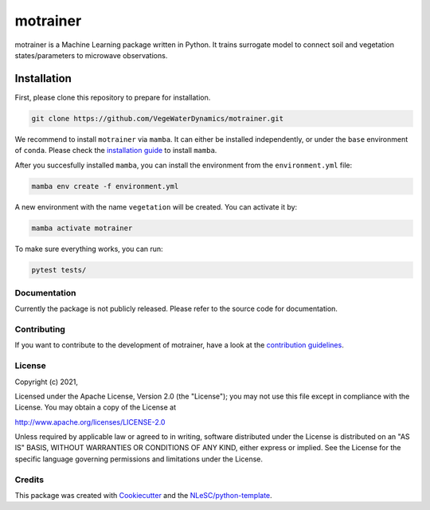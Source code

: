 ################################################################################
motrainer
################################################################################

motrainer is a Machine Learning package written in Python. 
It trains surrogate model to connect soil and vegetation states/parameters to microwave observations.

Installation
------------

First, please clone this repository to prepare for installation.

.. code-block:: console

  git clone https://github.com/VegeWaterDynamics/motrainer.git

We recommend to install ``motrainer`` via ``mamba``. It can either be installed independently, or under 
the ``base`` environment of ``conda``.
Please check the `installation guide <https://mamba.readthedocs.io/en/latest/installation.html>`_ to install ``mamba``.


After you succesfully installed ``mamba``, you can install the environment from the ``environment.yml`` file:  

.. code-block:: console

  mamba env create -f environment.yml
  
A new environment with the name ``vegetation`` will be created. You can activate it by:

.. code-block:: console

  mamba activate motrainer

To make sure everything works, you can run:

.. code-block:: console

  pytest tests/

Documentation
*************

.. _README:

Currently the package is not publicly released. Please refer to the source code for documentation.

Contributing
************

If you want to contribute to the development of motrainer,
have a look at the `contribution guidelines <CONTRIBUTING.rst>`_.

License
*******

Copyright (c) 2021, 

Licensed under the Apache License, Version 2.0 (the "License");
you may not use this file except in compliance with the License.
You may obtain a copy of the License at

http://www.apache.org/licenses/LICENSE-2.0

Unless required by applicable law or agreed to in writing, software
distributed under the License is distributed on an "AS IS" BASIS,
WITHOUT WARRANTIES OR CONDITIONS OF ANY KIND, either express or implied.
See the License for the specific language governing permissions and
limitations under the License.



Credits
*******

This package was created with `Cookiecutter <https://github.com/audreyr/cookiecutter>`_ and the `NLeSC/python-template <https://github.com/NLeSC/python-template>`_.
